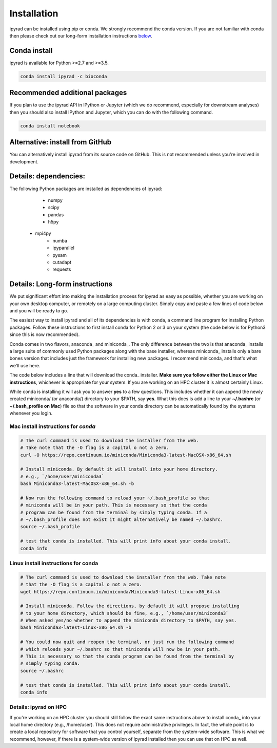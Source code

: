 
.. _installation: 

Installation
============

ipyrad can be installed using pip or conda. We strongly recommend the conda version. If you are not familiar with conda then please check out our long-form installation instructions `below <longform_>`__.


Conda install
-------------
ipyrad is available for Python >=2.7 and >=3.5.

.. code:: bash

	conda install ipyrad -c bioconda


Recommended additional packages
-------------------------------
If you plan to use the ipyrad API in IPython or Jupyter (which we do recommend, especially for downstream analyses) then you should also install IPython and Jupyter, which you can do with the following command.

.. code:: bash

	conda install notebook


Alternative: install from GitHub
-----------------------------
You can alternatively install ipyrad from its source code on GitHub. This is not recommended unless you're involved in development. 

.. code::bash
	
	# install external requirements first (e.g., using conda)
	conda install vsearch muscle bedtools bwa samtools mpi4py -c bioconda -c conda-forge

	# clone the master branch from repo
	git clone -b master https://github.com/dereneaton/ipyrad

	# cd into source and install w/ pip (notice final . in command)
	cd ./ipyrad
	pip install .


Details: dependencies:
----------------------
The following Python packages are installed as dependencies of ipyrad:

	- numpy
	- scipy
	- pandas
	- h5py
    - mpi4py
	- numba
	- ipyparallel
	- pysam
	- cutadapt
	- requests


.. _longform:


Details: Long-form instructions
-------------------------------
We put significant effort into making the installation process for ipyrad as easy as possible, whether you are working on your own desktop computer, or remotely on a large computing cluster. Simply copy and paste a few lines of code below and you will be ready to go.

The easiest way to install ipyrad and all of its dependencies is with conda, a command line program for installing Python packages. Follow
these instructions to first install conda for Python 2 or 3 on your system (the code below is for Python3 since this is now recommended).

Conda comes in two flavors, anaconda_ and miniconda_. The only difference between the two is that anaconda_ installs a large suite of commonly used Python packages along with the base installer, whereas miniconda_ installs only a bare bones version that includes just the framework for installing new packages. I recommend miniconda, and that's what we'll use here. 

The code below includes a line that will download the conda_ installer. **Make sure you follow either the Linux or Mac instructions**, whichever is appropriate for your system. If you are working on an HPC cluster it is almost certainly Linux.

While conda is installing it will ask you to answer **yes** to a few questions. This includes whether it can append the newly created miniconda/ (or anaconda/) directory to your $PATH, say **yes**. What this does is add a line to your **~/.bashrc** (or **~/.bash_profile on Mac**) file so that the software in your conda directory can be automatically found by the systems whenever you login. 


Mac install instructions for *conda*
^^^^^^^^^^^^^^^^^^^^^^^^^^^^^^^^^^^^^^

.. code-block:: bash

    # The curl command is used to download the installer from the web.
    # Take note that the -O flag is a capital o not a zero.
    curl -O https://repo.continuum.io/miniconda/Miniconda3-latest-MacOSX-x86_64.sh

    # Install miniconda. By default it will install into your home directory.
    # e.g., `/home/user/miniconda3`
    bash Miniconda3-latest-MacOSX-x86_64.sh -b 

    # Now run the following command to reload your ~/.bash_profile so that 
    # miniconda will be in your path. This is necessary so that the conda 
    # program can be found from the terminal by simply typing conda. If a 
    # ~/.bash_profile does not exist it might alternatively be named ~/.bashrc.
    source ~/.bash_profile

    # test that conda is installed. This will print info about your conda install.
    conda info


Linux install instructions for conda
^^^^^^^^^^^^^^^^^^^^^^^^^^^^^^^^^^^^

.. code-block:: bash

    # The curl command is used to download the installer from the web. Take note
    # that the -O flag is a capital o not a zero.
    wget https://repo.continuum.io/miniconda/Miniconda3-latest-Linux-x86_64.sh

    # Install miniconda. Follow the directions, by default it will propose installing
    # to your home directory, which should be fine, e.g., `/home/user/miniconda3`
    # When asked yes/no whether to append the miniconda directory to $PATH, say yes.
    bash Miniconda3-latest-Linux-x86_64.sh -b 

    # You could now quit and reopen the terminal, or just run the following command
    # which reloads your ~/.bashrc so that miniconda will now be in your path.
    # This is necessary so that the conda program can be found from the terminal by
    # simply typing conda.
    source ~/.bashrc

    # test that conda is installed. This will print info about your conda install.
    conda info


.. _HPC_installation:

Details: ipyrad on HPC
^^^^^^^^^^^^^^^^^^^^^^^^^^^^^^^^^^^^^^
If you're working on an HPC cluster you should still follow the exact same instructions above to install conda_ into your local home directory (e.g., /home/user). This does not require administrative privileges. In fact, the whole point is to create a local repository for software that you control yourself, separate from the system-wide software. This is 
what we recommend, however, if there is a system-wide version of ipyrad 
installed then you can use that on HPC as well. 
